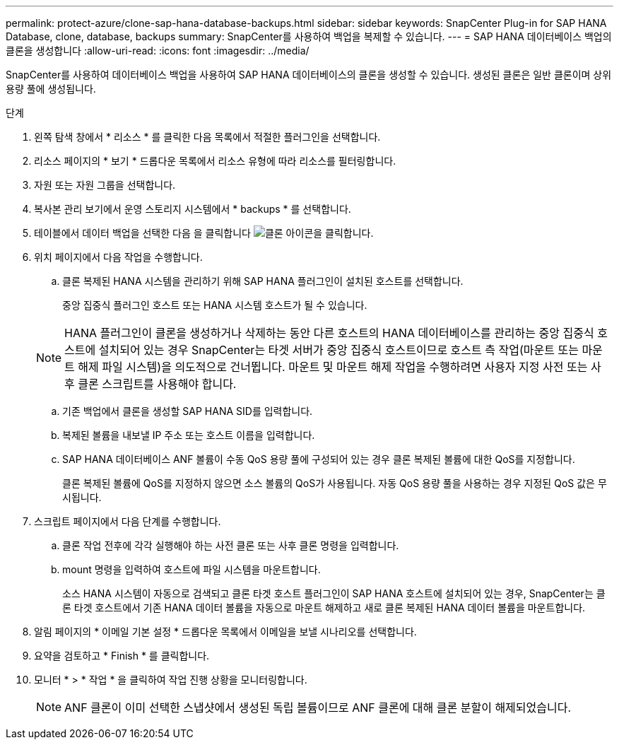 ---
permalink: protect-azure/clone-sap-hana-database-backups.html 
sidebar: sidebar 
keywords: SnapCenter Plug-in for SAP HANA Database, clone, database, backups 
summary: SnapCenter를 사용하여 백업을 복제할 수 있습니다. 
---
= SAP HANA 데이터베이스 백업의 클론을 생성합니다
:allow-uri-read: 
:icons: font
:imagesdir: ../media/


[role="lead"]
SnapCenter를 사용하여 데이터베이스 백업을 사용하여 SAP HANA 데이터베이스의 클론을 생성할 수 있습니다. 생성된 클론은 일반 클론이며 상위 용량 풀에 생성됩니다.

.단계
. 왼쪽 탐색 창에서 * 리소스 * 를 클릭한 다음 목록에서 적절한 플러그인을 선택합니다.
. 리소스 페이지의 * 보기 * 드롭다운 목록에서 리소스 유형에 따라 리소스를 필터링합니다.
. 자원 또는 자원 그룹을 선택합니다.
. 복사본 관리 보기에서 운영 스토리지 시스템에서 * backups * 를 선택합니다.
. 테이블에서 데이터 백업을 선택한 다음 을 클릭합니다 image:../media/clone_icon.gif["클론 아이콘을 클릭합니다"].
. 위치 페이지에서 다음 작업을 수행합니다.
+
.. 클론 복제된 HANA 시스템을 관리하기 위해 SAP HANA 플러그인이 설치된 호스트를 선택합니다.
+
중앙 집중식 플러그인 호스트 또는 HANA 시스템 호스트가 될 수 있습니다.

+

NOTE: HANA 플러그인이 클론을 생성하거나 삭제하는 동안 다른 호스트의 HANA 데이터베이스를 관리하는 중앙 집중식 호스트에 설치되어 있는 경우 SnapCenter는 타겟 서버가 중앙 집중식 호스트이므로 호스트 측 작업(마운트 또는 마운트 해제 파일 시스템)을 의도적으로 건너뜁니다. 마운트 및 마운트 해제 작업을 수행하려면 사용자 지정 사전 또는 사후 클론 스크립트를 사용해야 합니다.

.. 기존 백업에서 클론을 생성할 SAP HANA SID를 입력합니다.
.. 복제된 볼륨을 내보낼 IP 주소 또는 호스트 이름을 입력합니다.
.. SAP HANA 데이터베이스 ANF 볼륨이 수동 QoS 용량 풀에 구성되어 있는 경우 클론 복제된 볼륨에 대한 QoS를 지정합니다.
+
클론 복제된 볼륨에 QoS를 지정하지 않으면 소스 볼륨의 QoS가 사용됩니다. 자동 QoS 용량 풀을 사용하는 경우 지정된 QoS 값은 무시됩니다.



. 스크립트 페이지에서 다음 단계를 수행합니다.
+
.. 클론 작업 전후에 각각 실행해야 하는 사전 클론 또는 사후 클론 명령을 입력합니다.
.. mount 명령을 입력하여 호스트에 파일 시스템을 마운트합니다.
+
소스 HANA 시스템이 자동으로 검색되고 클론 타겟 호스트 플러그인이 SAP HANA 호스트에 설치되어 있는 경우, SnapCenter는 클론 타겟 호스트에서 기존 HANA 데이터 볼륨을 자동으로 마운트 해제하고 새로 클론 복제된 HANA 데이터 볼륨을 마운트합니다.



. 알림 페이지의 * 이메일 기본 설정 * 드롭다운 목록에서 이메일을 보낼 시나리오를 선택합니다.
. 요약을 검토하고 * Finish * 를 클릭합니다.
. 모니터 * > * 작업 * 을 클릭하여 작업 진행 상황을 모니터링합니다.
+

NOTE: ANF 클론이 이미 선택한 스냅샷에서 생성된 독립 볼륨이므로 ANF 클론에 대해 클론 분할이 해제되었습니다.


